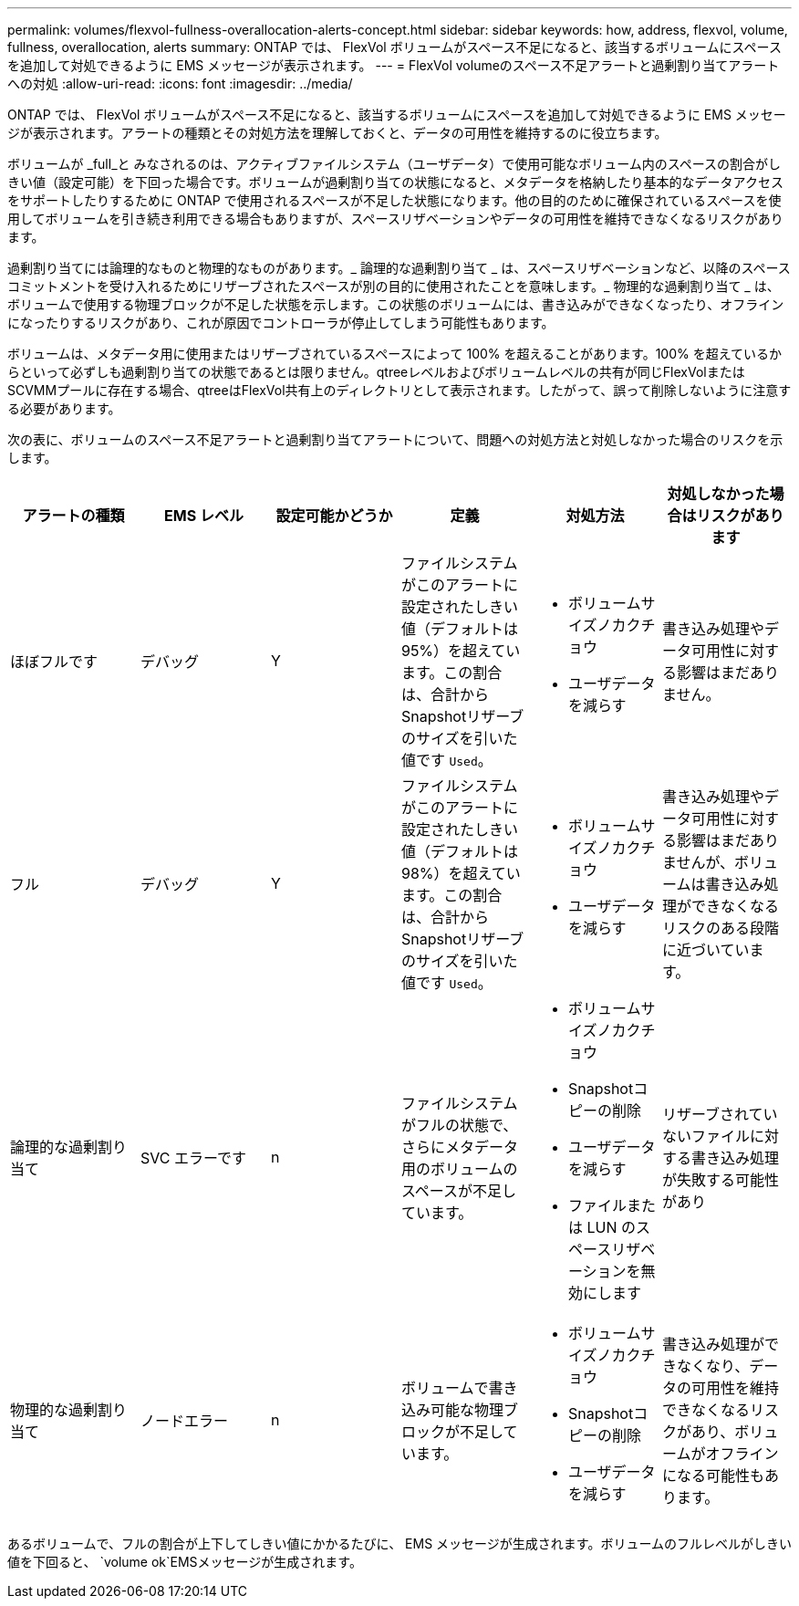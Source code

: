 ---
permalink: volumes/flexvol-fullness-overallocation-alerts-concept.html 
sidebar: sidebar 
keywords: how, address, flexvol, volume, fullness, overallocation, alerts 
summary: ONTAP では、 FlexVol ボリュームがスペース不足になると、該当するボリュームにスペースを追加して対処できるように EMS メッセージが表示されます。 
---
= FlexVol volumeのスペース不足アラートと過剰割り当てアラートへの対処
:allow-uri-read: 
:icons: font
:imagesdir: ../media/


[role="lead"]
ONTAP では、 FlexVol ボリュームがスペース不足になると、該当するボリュームにスペースを追加して対処できるように EMS メッセージが表示されます。アラートの種類とその対処方法を理解しておくと、データの可用性を維持するのに役立ちます。

ボリュームが _full_と みなされるのは、アクティブファイルシステム（ユーザデータ）で使用可能なボリューム内のスペースの割合がしきい値（設定可能）を下回った場合です。ボリュームが過剰割り当ての状態になると、メタデータを格納したり基本的なデータアクセスをサポートしたりするために ONTAP で使用されるスペースが不足した状態になります。他の目的のために確保されているスペースを使用してボリュームを引き続き利用できる場合もありますが、スペースリザベーションやデータの可用性を維持できなくなるリスクがあります。

過剰割り当てには論理的なものと物理的なものがあります。_ 論理的な過剰割り当て _ は、スペースリザベーションなど、以降のスペースコミットメントを受け入れるためにリザーブされたスペースが別の目的に使用されたことを意味します。_ 物理的な過剰割り当て _ は、ボリュームで使用する物理ブロックが不足した状態を示します。この状態のボリュームには、書き込みができなくなったり、オフラインになったりするリスクがあり、これが原因でコントローラが停止してしまう可能性もあります。

ボリュームは、メタデータ用に使用またはリザーブされているスペースによって 100% を超えることがあります。100% を超えているからといって必ずしも過剰割り当ての状態であるとは限りません。qtreeレベルおよびボリュームレベルの共有が同じFlexVolまたはSCVMMプールに存在する場合、qtreeはFlexVol共有上のディレクトリとして表示されます。したがって、誤って削除しないように注意する必要があります。

次の表に、ボリュームのスペース不足アラートと過剰割り当てアラートについて、問題への対処方法と対処しなかった場合のリスクを示します。

[cols="6*"]
|===
| アラートの種類 | EMS レベル | 設定可能かどうか | 定義 | 対処方法 | 対処しなかった場合はリスクがあります 


 a| 
ほぼフルです
 a| 
デバッグ
 a| 
Y
 a| 
ファイルシステムがこのアラートに設定されたしきい値（デフォルトは95%）を超えています。この割合は、合計からSnapshotリザーブのサイズを引いた値です `Used`。
 a| 
* ボリュームサイズノカクチョウ
* ユーザデータを減らす

 a| 
書き込み処理やデータ可用性に対する影響はまだありません。



 a| 
フル
 a| 
デバッグ
 a| 
Y
 a| 
ファイルシステムがこのアラートに設定されたしきい値（デフォルトは98%）を超えています。この割合は、合計からSnapshotリザーブのサイズを引いた値です `Used`。
 a| 
* ボリュームサイズノカクチョウ
* ユーザデータを減らす

 a| 
書き込み処理やデータ可用性に対する影響はまだありませんが、ボリュームは書き込み処理ができなくなるリスクのある段階に近づいています。



 a| 
論理的な過剰割り当て
 a| 
SVC エラーです
 a| 
n
 a| 
ファイルシステムがフルの状態で、さらにメタデータ用のボリュームのスペースが不足しています。
 a| 
* ボリュームサイズノカクチョウ
* Snapshotコピーの削除
* ユーザデータを減らす
* ファイルまたは LUN のスペースリザベーションを無効にします

 a| 
リザーブされていないファイルに対する書き込み処理が失敗する可能性があり



 a| 
物理的な過剰割り当て
 a| 
ノードエラー
 a| 
n
 a| 
ボリュームで書き込み可能な物理ブロックが不足しています。
 a| 
* ボリュームサイズノカクチョウ
* Snapshotコピーの削除
* ユーザデータを減らす

 a| 
書き込み処理ができなくなり、データの可用性を維持できなくなるリスクがあり、ボリュームがオフラインになる可能性もあります。

|===
あるボリュームで、フルの割合が上下してしきい値にかかるたびに、 EMS メッセージが生成されます。ボリュームのフルレベルがしきい値を下回ると、 `volume ok`EMSメッセージが生成されます。

